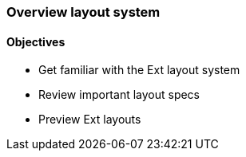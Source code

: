 === Overview layout system
==== Objectives

* Get familiar with the Ext layout system
* Review important layout specs
* Preview Ext layouts
